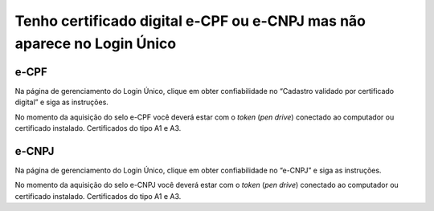 ﻿Tenho certificado digital e-CPF ou e-CNPJ mas não aparece no Login Único
========================================================================

e-CPF 
**********************
Na página de gerenciamento do Login Único, clique em obter confiabilidade no “Cadastro validado por certificado digital” e siga as instruções.

.. image:: http://faq-login-unico.servicos.gov.br/en/latest/_images/telainicialcomocadastrarCNPJ.jpg

No momento da aquisição do selo e-CPF você deverá estar com o *token* (*pen drive*) conectado ao computador ou certificado instalado. Certificados do tipo A1 e A3.


e-CNPJ
**********************
Na página de gerenciamento do Login Único, clique em obter confiabilidade no “e-CNPJ” e siga as instruções.

.. image:: http://faq-login-unico.servicos.gov.br/en/latest/_images/telainicialcomocadastrarCNPJ.jpg

No momento da aquisição do selo e-CNPJ você deverá estar com o *token* (*pen drive*) conectado ao computador ou certificado instalado. Certificados do tipo A1 e A3.
